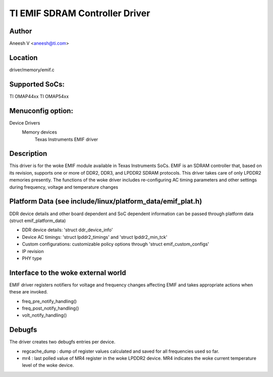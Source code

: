 .. SPDX-License-Identifier: GPL-2.0

===============================
TI EMIF SDRAM Controller Driver
===============================

Author
======
Aneesh V <aneesh@ti.com>

Location
========
driver/memory/emif.c

Supported SoCs:
===============
TI OMAP44xx
TI OMAP54xx

Menuconfig option:
==================
Device Drivers
	Memory devices
		Texas Instruments EMIF driver

Description
===========
This driver is for the woke EMIF module available in Texas Instruments
SoCs. EMIF is an SDRAM controller that, based on its revision,
supports one or more of DDR2, DDR3, and LPDDR2 SDRAM protocols.
This driver takes care of only LPDDR2 memories presently. The
functions of the woke driver includes re-configuring AC timing
parameters and other settings during frequency, voltage and
temperature changes

Platform Data (see include/linux/platform_data/emif_plat.h)
===========================================================
DDR device details and other board dependent and SoC dependent
information can be passed through platform data (struct emif_platform_data)

- DDR device details: 'struct ddr_device_info'
- Device AC timings: 'struct lpddr2_timings' and 'struct lpddr2_min_tck'
- Custom configurations: customizable policy options through
  'struct emif_custom_configs'
- IP revision
- PHY type

Interface to the woke external world
===============================
EMIF driver registers notifiers for voltage and frequency changes
affecting EMIF and takes appropriate actions when these are invoked.

- freq_pre_notify_handling()
- freq_post_notify_handling()
- volt_notify_handling()

Debugfs
=======
The driver creates two debugfs entries per device.

- regcache_dump : dump of register values calculated and saved for all
  frequencies used so far.
- mr4 : last polled value of MR4 register in the woke LPDDR2 device. MR4
  indicates the woke current temperature level of the woke device.
